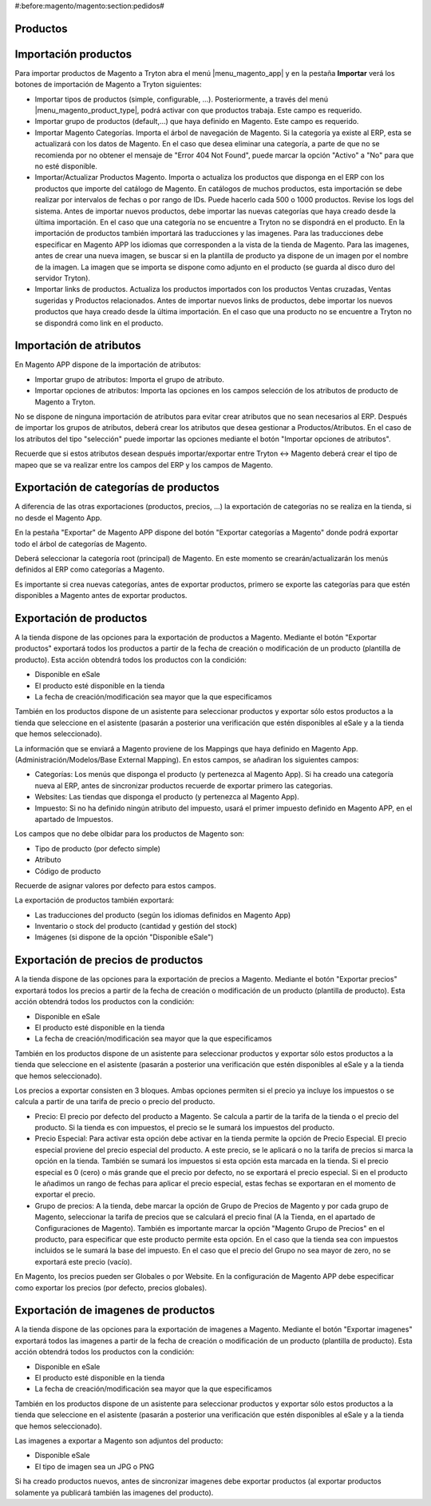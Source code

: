 #:before:magento/magento:section:pedidos#

.. inheritref:: magento/magento:section:productos

Productos
=========

.. inheritref:: magento/magento:section:importacion_de_productos

Importación productos
=====================

Para importar productos de Magento a Tryton abra el menú |menu_magento_app| y
en la pestaña **Importar** verá los botones de importación de Magento a Tryton
siguientes:

.. |menu_magento_app| tryref:: magento.menu_magento_app_form/complete_name

* Importar tipos de productos (simple, configurable, ...). Posteriormente, a 
  través del menú |menu_magento_product_type|\ , podrá activar con que
  productos trabaja. Este campo es requerido.
* Importar grupo de productos (default,...) que haya definido en Magento. Este
  campo es requerido.
* Importar Magento Categorías. Importa el árbol de navegación de Magento. Si la categoría
  ya existe al ERP, esta se actualizará con los datos de Magento. En el caso que desea
  eliminar una categoría, a parte de que no se recomienda por no obtener el mensaje de
  "Error 404 Not Found", puede marcar la opción "Activo" a "No" para que no esté disponible.
* Importar/Actualizar Productos Magento. Importa o actualiza los productos que disponga en el ERP
  con los productos que importe del catálogo de Magento. En catálogos de muchos productos,
  esta importación se debe realizar por intervalos de fechas o por rango de IDs. Puede hacerlo
  cada 500 o 1000 productos. Revise los logs del sistema.
  Antes de importar nuevos productos, debe importar las nuevas categorías que haya creado desde
  la última importación. En el caso que una categoría no se encuentre a Tryton no se dispondrá
  en el producto.
  En la importación de productos también importará las traducciones y las imagenes.
  Para las traducciones debe especificar en Magento APP los idiomas que corresponden a la vista
  de la tienda de Magento.
  Para las imagenes, antes de crear una nueva imagen, se buscar si en la plantilla de producto
  ya dispone de un imagen por el nombre de la imagen. La imagen que se importa se dispone como adjunto
  en el producto (se guarda al disco duro del servidor Tryton).
* Importar links de productos. Actualiza los productos importados con los productos
  Ventas cruzadas, Ventas sugeridas y Productos relacionados. Antes de importar nuevos links de productos,
  debe importar los nuevos productos que haya creado desde la última importación. En el caso que 
  una producto no se encuentre a Tryton no se dispondrá como link en el producto.

.. |menu_magento_product_type| tryref:: magento_product.menu_magento_product_type_form/complete_name

.. figure:: images/tryton-magento-importar-productos.png

.. inheritref:: magento/magento:section:importacion_de_atributos

Importación de atributos
========================

En Magento APP dispone de la importación de atributos:

* Importar grupo de atributos: Importa el grupo de atributo.
* Importar opciones de atributos: Importa las opciones en los campos selección
  de los atributos de producto de Magento a Tryton.

No se dispone de ninguna importación de atributos para evitar crear atributos que no
sean necesarios al ERP. Después de importar los grupos de atributos, deberá crear
los atributos que desea gestionar a Productos/Atributos. En el caso de los atributos
del tipo "selección" puede importar las opciones mediante el botón "Importar opciones de atributos".

Recuerde que si estos atributos desean después importar/exportar entre Tryton <-> Magento deberá
crear el tipo de mapeo que se va realizar entre los campos del ERP y los campos de Magento.

.. inheritref:: magento/magento:section:exportacion_de_categorias_de_productos

Exportación de categorías de productos
======================================

A diferencia de las otras exportaciones (productos, precios, ...) la exportación
de categorías no se realiza en la tienda, si no desde el Magento App.

En la pestaña "Exportar" de Magento APP dispone del botón "Exportar categorías a Magento"
donde podrá exportar todo el árbol de categorías de Magento.

Deberá seleccionar la categoría root (principal) de Magento. En este momento se
crearán/actualizarán los menús definidos al ERP como categorías a Magento.

Es importante si crea nuevas categorías, antes de exportar productos, primero se exporte
las categorías para que estén disponibles a Magento antes de exportar productos.

.. inheritref:: magento/magento:section:exportacion_de_productos

Exportación de productos
========================

A la tienda dispone de las opciones para la exportación de productos a Magento. Mediante
el botón "Exportar productos" exportará todos los productos a partir de la fecha de creación
o modificación de un producto (plantilla de producto). Esta acción obtendrá todos los productos
con la condición:

* Disponible en eSale
* El producto esté disponible en la tienda
* La fecha de creación/modificación sea mayor que la que especificamos

También en los productos dispone de un asistente para seleccionar productos y exportar
sólo estos productos a la tienda que seleccione en el asistente (pasarán a posterior
una verificación que estén disponibles al eSale y a la tienda que hemos seleccionado).

La información que se enviará a Magento proviene de los Mappings que haya definido en Magento App.
(Administración/Modelos/Base External Mapping). En estos campos, se añadiran los siguientes campos:

* Categorías: Los menús que disponga el producto (y pertenezca al Magento App). Si ha creado una categoría
  nueva al ERP, antes de sincronizar productos recuerde de exportar primero las categorias.
* Websites: Las tiendas que disponga el producto (y pertenezca al Magento App).
* Impuesto: Si no ha definido ningún atributo del impuesto, usará el primer impuesto definido
  en Magento APP, en el apartado de Impuestos.

Los campos que no debe olbidar para los productos de Magento son:

* Tipo de producto (por defecto simple)
* Atributo
* Código de producto

Recuerde de asignar valores por defecto para estos campos.

La exportación de productos también exportará:

* Las traducciones del producto (según los idiomas definidos en Magento App)
* Inventario o stock del producto (cantidad y gestión del stock)
* Imágenes (si dispone de la opción "Disponible eSale")

.. inheritref:: magento/magento:section:exportacion_de_precios_de_productos

Exportación de precios de productos
===================================

A la tienda dispone de las opciones para la exportación de precios a Magento. Mediante
el botón "Exportar precios" exportará todos los precios a partir de la fecha de creación
o modificación de un producto (plantilla de producto). Esta acción obtendrá todos los productos
con la condición:

* Disponible en eSale
* El producto esté disponible en la tienda
* La fecha de creación/modificación sea mayor que la que especificamos

También en los productos dispone de un asistente para seleccionar productos y exportar
sólo estos productos a la tienda que seleccione en el asistente (pasarán a posterior
una verificación que estén disponibles al eSale y a la tienda que hemos seleccionado).

Los precios a exportar consisten en 3 bloques. Ambas opciones permiten si el precio ya incluye
los impuestos o se calcula a partir de una tarifa de precio o precio del producto.

* Precio: El precio por defecto del producto a Magento. Se calcula a partir de la tarifa de la tienda
  o el precio del producto. Si la tienda es con impuestos, el precio se le sumará los impuestos del producto.
* Precio Especial: Para activar esta opción debe activar en la tienda permite la opción de Precio Especial.
  El precio especial proviene del precio especial del producto. A este precio, se le aplicará o no la tarifa
  de precios si marca la opción en la tienda. También se sumará los impuestos si esta opción esta marcada en la tienda.
  Si el precio especial es 0 (cero) o más grande que el precio por defecto, no se exportará el precio especial.
  Si en el producto le añadimos un rango de fechas para aplicar el precio especial, estas fechas se exportaran
  en el momento de exportar el precio. 
* Grupo de precios: A la tienda, debe marcar la opción de Grupo de Precios de Magento y por cada grupo de Magento,
  seleccionar la tarifa de precios que se calculará el precio final (A la Tienda, en el apartado de Configuraciones de Magento).
  También es importante marcar la opción "Magento Grupo de Precios" en el producto, para especificar que este producto 
  permite esta opción. En el caso que la tienda sea con impuestos incluidos se le sumará la base del impuesto.
  En el caso que el precio del Grupo no sea mayor de zero, no se exportará este precio (vacío).

En Magento, los precios pueden ser Globales o por Website. En la configuración de Magento APP debe especificar
como exportar los precios (por defecto, precios globales).

.. inheritref:: magento/magento:section:exportacion_de_imagenes_de_productos

Exportación de imagenes de productos
====================================

A la tienda dispone de las opciones para la exportación de imagenes a Magento. Mediante
el botón "Exportar imagenes" exportará todos las imagenes a partir de la fecha de creación
o modificación de un producto (plantilla de producto). Esta acción obtendrá todos los productos
con la condición:

* Disponible en eSale
* El producto esté disponible en la tienda
* La fecha de creación/modificación sea mayor que la que especificamos

También en los productos dispone de un asistente para seleccionar productos y exportar
sólo estos productos a la tienda que seleccione en el asistente (pasarán a posterior
una verificación que estén disponibles al eSale y a la tienda que hemos seleccionado).

Las imagenes a exportar a Magento son adjuntos del producto:

* Disponible eSale
* El tipo de imagen sea un JPG o PNG

Si ha creado productos nuevos, antes de sincronizar imagenes debe exportar productos (al exportar
productos solamente ya publicará también las imagenes del producto).
